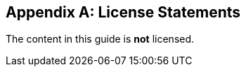 [[license.statements]]
[appendix]
== License Statements
// vim: set ts=2 sw=2 tw=80 ai si:

The content in this guide is **not** licensed.

// to include a common licensing statement, uncomment/edit:
// include::{common_adoc}/license-openssl.adoc[]

